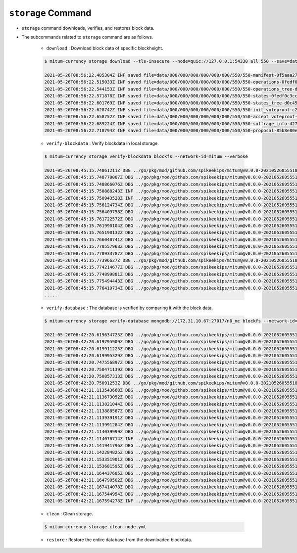 ``storage`` Command
===================

* ``storage`` command downloads, verifies, and restores block data.
* The subcommands related to ``storage`` command are as follows.
  
    * ``download`` : Download block data of specific blockheight.

    .. code-block:: sh

        $ mitum-currency storage download --tls-insecure --node=quic://127.0.0.1:54330 all 550 --save=data
    
        2021-05-26T08:56:22.485304Z INF saved file=data/000/000/000/000/000/000/550/550-manifest-0f5aaa2753d799336a84e7e1a3379a562faf3294f2a906e7109ef46703b64b23.jsonld.gz height=550 module=command-block-download
        2021-05-26T08:56:22.515033Z INF saved file=data/000/000/000/000/000/000/550/550-operations-0fedf0c3ccb08aea5694e04a382ca04fb1338dfc9c2c408fe6296c93c0931124.jsonld.gz height=550 module=command-block-download
        2021-05-26T08:56:22.544153Z INF saved file=data/000/000/000/000/000/000/550/550-operations_tree-d0c45c5292593853052aba6d3f410c93f6cc4473e7873ded2d623069adfc0025.jsonld.gz height=550 module=command-block-download
        2021-05-26T08:56:22.571878Z INF saved file=data/000/000/000/000/000/000/550/550-states-0fedf0c3ccb08aea5694e04a382ca04fb1338dfc9c2c408fe6296c93c0931124.jsonld.gz height=550 module=command-block-download
        2021-05-26T08:56:22.601769Z INF saved file=data/000/000/000/000/000/000/550/550-states_tree-d0c45c5292593853052aba6d3f410c93f6cc4473e7873ded2d623069adfc0025.jsonld.gz height=550 module=command-block-download
        2021-05-26T08:56:22.628742Z INF saved file=data/000/000/000/000/000/000/550/550-init_voteproof-c2cea9e4821ea660973bfbf1815950879a101f1722fa15a9d76951d1a32bff39.jsonld.gz height=550 module=command-block-download
        2021-05-26T08:56:22.658752Z INF saved file=data/000/000/000/000/000/000/550/550-accept_voteproof-5719e1186d3a55b1b13eb7adfa9e644de35283c6c631b260ef4eff23fd4fadcc.jsonld.gz height=550 module=command-block-download
        2021-05-26T08:56:22.689224Z INF saved file=data/000/000/000/000/000/000/550/550-suffrage_info-4272fc6d391cdc22089403a75dafd10871371d8af6bd483d7d9b26e8271dfd11.jsonld.gz height=550 module=command-block-download
        2021-05-26T08:56:22.718794Z INF saved file=data/000/000/000/000/000/000/550/550-proposal-85b8e80eabfede099b1a1e5c171e32992aab94a0c1a417cc2bf8cc851f036643.jsonld.gz height=550 module=command-block-download

    * ``verify-blockdata`` : Verify blockdata in local storage.

    .. code-block:: sh

        $ mitum-currency storage verify-blockdata blockfs --network-id=mitum --verbose

        2021-05-26T08:45:15.74861211Z DBG ../go/pkg/mod/github.com/spikeekips/mitum@v0.0.0-20210526055518-21cec91c0ed4/launch/cmds/cmd.go:79 > maxprocs: Leaving GOMAXPROCS=4: CPU quota undefined module=command-blockdata-verify
        2021-05-26T08:45:15.748770007Z DBG ../go/pkg/mod/github.com/spikeekips/mitum@v0.0.0-20210526055518-21cec91c0ed4/launch/cmds/cmd.go:88 > flags parsed flags={"CPUProf":"mitum-cpu.pprof","EnableProfiling":false,"LogColor":false,"LogFile":null,"LogFormat":"terminal","LogLevel":"info","MemProf":"mitum-mem.pprof","NetworkID":"bWl0dW0=","Path":"/mitum/db/n0_data/blockfs","TraceProf":"mitum-trace.pprof","Verbose":true} module=command-blockdata-verify
        2021-05-26T08:45:15.748866076Z DBG ../go/pkg/mod/github.com/spikeekips/mitum@v0.0.0-20210526055518-21cec91c0ed4/launch/cmds/blockdata_verify.go:38 > trying to verify blockdata module=command-blockdata-verify path=/mitum/db/n0_data/blockfs
        2021-05-26T08:45:15.750888243Z INF ../go/pkg/mod/github.com/spikeekips/mitum@v0.0.0-20210526055518-21cec91c0ed4/launch/cmds/blockdata_verify.go:107 > last height found last_height=242 module=command-blockdata-verify
        2021-05-26T08:45:15.750943528Z INF ../go/pkg/mod/github.com/spikeekips/mitum@v0.0.0-20210526055518-21cec91c0ed4/launch/cmds/verify_storage.go:53 > checking manifests module=command-blockdata-verify
        2021-05-26T08:45:15.756124734Z DBG ../go/pkg/mod/github.com/spikeekips/mitum@v0.0.0-20210526055518-21cec91c0ed4/launch/cmds/verify_storage.go:109 > manifests loaded heights=[-1,50] module=command-blockdata-verify
        2021-05-26T08:45:15.756409758Z DBG ../go/pkg/mod/github.com/spikeekips/mitum@v0.0.0-20210526055518-21cec91c0ed4/launch/cmds/verify_storage.go:121 > manifests checked heights=[-1,50] module=command-blockdata-verify
        2021-05-26T08:45:15.761722572Z DBG ../go/pkg/mod/github.com/spikeekips/mitum@v0.0.0-20210526055518-21cec91c0ed4/launch/cmds/verify_storage.go:109 > manifests loaded base_height=49 heights=[50,100] module=command-blockdata-verify
        2021-05-26T08:45:15.761990104Z DBG ../go/pkg/mod/github.com/spikeekips/mitum@v0.0.0-20210526055518-21cec91c0ed4/launch/cmds/verify_storage.go:121 > manifests checked base_height=49 heights=[50,100] module=command-blockdata-verify
        2021-05-26T08:45:15.765190132Z DBG ../go/pkg/mod/github.com/spikeekips/mitum@v0.0.0-20210526055518-21cec91c0ed4/launch/cmds/verify_storage.go:109 > manifests loaded base_height=99 heights=[100,150] module=command-blockdata-verify
        2021-05-26T08:45:15.766040741Z DBG ../go/pkg/mod/github.com/spikeekips/mitum@v0.0.0-20210526055518-21cec91c0ed4/launch/cmds/verify_storage.go:121 > manifests checked base_height=99 heights=[100,150] module=command-blockdata-verify
        2021-05-26T08:45:15.770557968Z DBG ../go/pkg/mod/github.com/spikeekips/mitum@v0.0.0-20210526055518-21cec91c0ed4/launch/cmds/verify_storage.go:109 > manifests loaded base_height=149 heights=[150,200] module=command-blockdata-verify
        2021-05-26T08:45:15.770933787Z DBG ../go/pkg/mod/github.com/spikeekips/mitum@v0.0.0-20210526055518-21cec91c0ed4/launch/cmds/verify_storage.go:121 > manifests checked base_height=149 heights=[150,200] module=command-blockdata-verify
        2021-05-26T08:45:15.77396627Z DBG ../go/pkg/mod/github.com/spikeekips/mitum@v0.0.0-20210526055518-21cec91c0ed4/launch/cmds/verify_storage.go:109 > manifests loaded base_height=199 heights=[200,243] module=command-blockdata-verify
        2021-05-26T08:45:15.774214677Z DBG ../go/pkg/mod/github.com/spikeekips/mitum@v0.0.0-20210526055518-21cec91c0ed4/launch/cmds/verify_storage.go:121 > manifests checked base_height=199 heights=[200,243] module=command-blockdata-verify
        2021-05-26T08:45:15.774899881Z DBG ../go/pkg/mod/github.com/spikeekips/mitum@v0.0.0-20210526055518-21cec91c0ed4/launch/cmds/blockdata_verify.go:253 > block data files checked height=5 module=command-blockdata-verify
        2021-05-26T08:45:15.775494443Z DBG ../go/pkg/mod/github.com/spikeekips/mitum@v0.0.0-20210526055518-21cec91c0ed4/launch/cmds/blockdata_verify.go:253 > block data files checked height=98 module=command-blockdata-verify
        2021-05-26T08:45:15.776419734Z DBG ../go/pkg/mod/github.com/spikeekips/mitum@v0.0.0-20210526055518-21cec91c0ed4/launch/cmds/blockdata_verify.go:253 > block data files checked height=100 module=command-blockdata-verify
        .....

    * ``verify-database`` : The database is verified by comparing it with the block data.

    .. code-block:: sh

        $ mitum-currency storage verify-database mongodb://172.31.10.67:27017/n0_mc blockfs --network-id=mitum --verbose

        2021-05-26T08:42:20.619634723Z DBG ../go/pkg/mod/github.com/spikeekips/mitum@v0.0.0-20210526055518-21cec91c0ed4/launch/cmds/cmd.go:79 > maxprocs: Leaving GOMAXPROCS=4: CPU quota undefined module=command-database-verify
        2021-05-26T08:42:20.619795909Z DBG ../go/pkg/mod/github.com/spikeekips/mitum@v0.0.0-20210526055518-21cec91c0ed4/launch/cmds/cmd.go:88 > flags parsed flags={"CPUProf":"mitum-cpu.pprof","EnableProfiling":false,"LogColor":false,"LogFile":null,"LogFormat":"terminal","LogLevel":"info","MemProf":"mitum-mem.pprof","NetworkID":"bWl0dW0=","Path":"/mitum/db/n0_data/blockfs","TraceProf":"mitum-trace.pprof","URI":"mongodb://172.31.10.67:27017/n0_mc","Verbose":true} module=command-database-verify
        2021-05-26T08:42:20.619911225Z DBG ../go/pkg/mod/github.com/spikeekips/mitum@v0.0.0-20210526055518-21cec91c0ed4/launch/pm/processes.go:310 > processed from_process= module=process-manager process=init
        2021-05-26T08:42:20.619995329Z DBG ../go/pkg/mod/github.com/spikeekips/mitum@v0.0.0-20210526055518-21cec91c0ed4/launch/pm/processes.go:310 > processed from_process=time-syncer module=process-manager process=config
        2021-05-26T08:42:20.747556897Z DBG ../go/pkg/mod/github.com/spikeekips/mitum@v0.0.0-20210526055518-21cec91c0ed4/util/localtime/time_sync.go:67 > started interval=120000 module=time-syncer server=time.google.com
        2021-05-26T08:42:20.750471139Z DBG ../go/pkg/mod/github.com/spikeekips/mitum@v0.0.0-20210526055518-21cec91c0ed4/launch/pm/processes.go:310 > processed from_process=init module=process-manager process=time-syncer
        2021-05-26T08:42:20.750857313Z DBG ../go/pkg/mod/github.com/spikeekips/mitum@v0.0.0-20210526055518-21cec91c0ed4/launch/pm/processes.go:359 > hook processed from=encoders hook=add_hinters module=process-manager
        2021-05-26T08:42:20.75091253Z DBG ../go/pkg/mod/github.com/spikeekips/mitum@v0.0.0-20210526055518-21cec91c0ed4/launch/pm/processes.go:310 > processed from_process=init module=process-manager process=encoders
        2021-05-26T08:42:21.113543668Z DBG ../go/pkg/mod/github.com/spikeekips/mitum@v0.0.0-20210526055518-21cec91c0ed4/launch/pm/processes.go:310 > processed from_process=init module=process-manager process=database
        2021-05-26T08:42:21.113673052Z DBG ../go/pkg/mod/github.com/spikeekips/mitum@v0.0.0-20210526055518-21cec91c0ed4/launch/pm/processes.go:359 > hook processed from=blockdata hook=check_blockdata_path module=process-manager
        2021-05-26T08:42:21.113821044Z DBG ../go/pkg/mod/github.com/spikeekips/mitum@v0.0.0-20210526055518-21cec91c0ed4/launch/cmds/database_verify.go:207 > block found block={"hash":"EjygjjRuEFvZZJzVv4mXnte66B2w6MYRvy1c7NPw5pXQ","height":159,"round":0} module=command-database-verify
        2021-05-26T08:42:21.113888587Z DBG ../go/pkg/mod/github.com/spikeekips/mitum@v0.0.0-20210526055518-21cec91c0ed4/launch/pm/processes.go:359 > hook processed from=blockdata hook=check_storage module=process-manager
        2021-05-26T08:42:21.113939191Z DBG ../go/pkg/mod/github.com/spikeekips/mitum@v0.0.0-20210526055518-21cec91c0ed4/launch/pm/processes.go:310 > processed from_process=init module=process-manager process=blockdata
        2021-05-26T08:42:21.113991284Z DBG ../go/pkg/mod/github.com/spikeekips/mitum@v0.0.0-20210526055518-21cec91c0ed4/launch/cmds/database_verify.go:74 > trying to verify database module=command-database-verify path=/mitum/db/n0_data/blockfs uri=mongodb://172.31.10.67:27017/n0_mc
        2021-05-26T08:42:21.114039999Z DBG ../go/pkg/mod/github.com/spikeekips/mitum@v0.0.0-20210526055518-21cec91c0ed4/launch/cmds/database_verify.go:100 > verifying database module=command-database-verify
        2021-05-26T08:42:21.114076714Z INF ../go/pkg/mod/github.com/spikeekips/mitum@v0.0.0-20210526055518-21cec91c0ed4/launch/cmds/verify_storage.go:53 > checking manifests module=command-database-verify
        2021-05-26T08:42:21.141941796Z DBG ../go/pkg/mod/github.com/spikeekips/mitum@v0.0.0-20210526055518-21cec91c0ed4/launch/cmds/verify_storage.go:109 > manifests loaded heights=[-1,50] module=command-database-verify
        2021-05-26T08:42:21.142284825Z DBG ../go/pkg/mod/github.com/spikeekips/mitum@v0.0.0-20210526055518-21cec91c0ed4/launch/cmds/verify_storage.go:121 > manifests checked heights=[-1,50] module=command-database-verify
        2021-05-26T08:42:21.153351901Z DBG ../go/pkg/mod/github.com/spikeekips/mitum@v0.0.0-20210526055518-21cec91c0ed4/launch/cmds/verify_storage.go:109 > manifests loaded base_height=49 heights=[50,100] module=command-database-verify
        2021-05-26T08:42:21.153681595Z DBG ../go/pkg/mod/github.com/spikeekips/mitum@v0.0.0-20210526055518-21cec91c0ed4/launch/cmds/verify_storage.go:121 > manifests checked base_height=49 heights=[50,100] module=command-database-verify
        2021-05-26T08:42:21.164437605Z DBG ../go/pkg/mod/github.com/spikeekips/mitum@v0.0.0-20210526055518-21cec91c0ed4/launch/cmds/verify_storage.go:109 > manifests loaded base_height=99 heights=[100,150] module=command-database-verify
        2021-05-26T08:42:21.164790502Z DBG ../go/pkg/mod/github.com/spikeekips/mitum@v0.0.0-20210526055518-21cec91c0ed4/launch/cmds/verify_storage.go:121 > manifests checked base_height=99 heights=[100,150] module=command-database-verify
        2021-05-26T08:42:21.167414078Z DBG ../go/pkg/mod/github.com/spikeekips/mitum@v0.0.0-20210526055518-21cec91c0ed4/launch/cmds/verify_storage.go:109 > manifests loaded base_height=149 heights=[150,160] module=command-database-verify
        2021-05-26T08:42:21.167544954Z DBG ../go/pkg/mod/github.com/spikeekips/mitum@v0.0.0-20210526055518-21cec91c0ed4/launch/cmds/verify_storage.go:121 > manifests checked base_height=149 heights=[150,160] module=command-database-verify
        2021-05-26T08:42:21.167594278Z INF ../go/pkg/mod/github.com/spikeekips/mitum@v0.0.0-20210526055518-21cec91c0ed4/launch/cmds/database_verify.go:105 > database verified module=command-database-verify\

    * ``clean`` : Clean storage.

    .. code-block:: sh

        $ mitum-currency storage clean node.yml

    * ``restore`` : Restore the entire database from the downloaded blockdata.